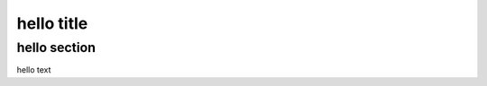 hello title
========================================

hello section
----------------------------------------

hello text
